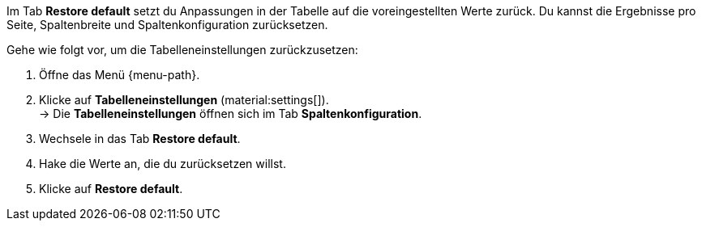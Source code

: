 Im Tab *Restore default* setzt du Anpassungen in der Tabelle auf die voreingestellten Werte zurück. Du kannst die Ergebnisse pro Seite, Spaltenbreite und Spaltenkonfiguration zurücksetzen.

Gehe wie folgt vor, um die Tabelleneinstellungen zurückzusetzen:

. Öffne das Menü {menu-path}.
. Klicke auf *Tabelleneinstellungen* (material:settings[]). +
→ Die *Tabelleneinstellungen* öffnen sich im Tab *Spaltenkonfiguration*.
. Wechsele in das Tab *Restore default*.
. Hake die Werte an, die du zurücksetzen willst.
. Klicke auf *Restore default*.